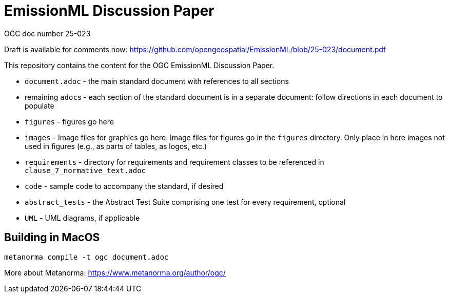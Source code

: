 # EmissionML Discussion Paper

OGC doc number 25-023

Draft is available for comments now: https://github.com/opengeospatial/EmissionML/blob/25-023/document.pdf 

This repository contains the content for the OGC EmissionML Discussion Paper.

* `document.adoc` - the main standard document with references to all sections
* remaining ``adoc``s - each section of the standard document is in a separate document: follow directions in each document to populate
* `figures` - figures go here
* `images` - Image files for graphics go here. Image files for figures go in the `figures` directory. Only place in here images not used in figures (e.g., as parts of tables, as logos, etc.)
* `requirements` - directory for requirements and requirement classes to be referenced in `clause_7_normative_text.adoc`
* `code` - sample code to accompany the standard, if desired
* `abstract_tests` - the Abstract Test Suite comprising one test for every requirement, optional
* `UML` - UML diagrams, if applicable

== Building in MacOS
```bash
metanorma compile -t ogc document.adoc
```

More about Metanorma: https://www.metanorma.org/author/ogc/
